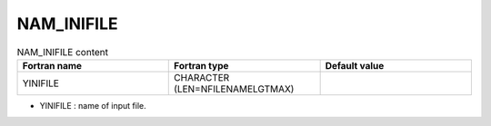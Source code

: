 .. _nam_inifile:

NAM_INIFILE
-----------------------------------------------------------------------------

.. csv-table:: NAM_INIFILE content
   :header: "Fortran name", "Fortran type", "Default value"
   :widths: 30, 30, 30
   
   "YINIFILE", "CHARACTER (LEN=NFILENAMELGTMAX)", ""

* YINIFILE : name of input file.
